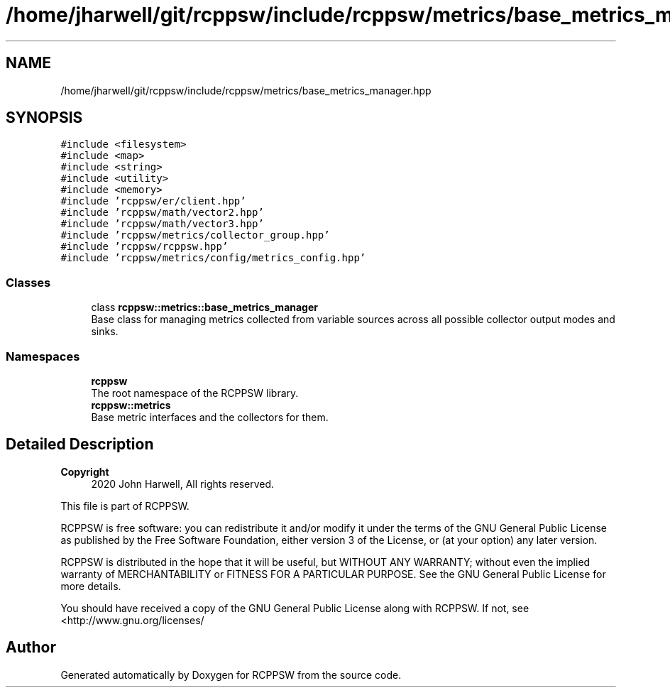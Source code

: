.TH "/home/jharwell/git/rcppsw/include/rcppsw/metrics/base_metrics_manager.hpp" 3 "Mon Nov 29 2021" "RCPPSW" \" -*- nroff -*-
.ad l
.nh
.SH NAME
/home/jharwell/git/rcppsw/include/rcppsw/metrics/base_metrics_manager.hpp
.SH SYNOPSIS
.br
.PP
\fC#include <filesystem>\fP
.br
\fC#include <map>\fP
.br
\fC#include <string>\fP
.br
\fC#include <utility>\fP
.br
\fC#include <memory>\fP
.br
\fC#include 'rcppsw/er/client\&.hpp'\fP
.br
\fC#include 'rcppsw/math/vector2\&.hpp'\fP
.br
\fC#include 'rcppsw/math/vector3\&.hpp'\fP
.br
\fC#include 'rcppsw/metrics/collector_group\&.hpp'\fP
.br
\fC#include 'rcppsw/rcppsw\&.hpp'\fP
.br
\fC#include 'rcppsw/metrics/config/metrics_config\&.hpp'\fP
.br

.SS "Classes"

.in +1c
.ti -1c
.RI "class \fBrcppsw::metrics::base_metrics_manager\fP"
.br
.RI "Base class for managing metrics collected from variable sources across all possible collector output modes and sinks\&. "
.in -1c
.SS "Namespaces"

.in +1c
.ti -1c
.RI " \fBrcppsw\fP"
.br
.RI "The root namespace of the RCPPSW library\&. "
.ti -1c
.RI " \fBrcppsw::metrics\fP"
.br
.RI "Base metric interfaces and the collectors for them\&. "
.in -1c
.SH "Detailed Description"
.PP 

.PP
\fBCopyright\fP
.RS 4
2020 John Harwell, All rights reserved\&.
.RE
.PP
This file is part of RCPPSW\&.
.PP
RCPPSW is free software: you can redistribute it and/or modify it under the terms of the GNU General Public License as published by the Free Software Foundation, either version 3 of the License, or (at your option) any later version\&.
.PP
RCPPSW is distributed in the hope that it will be useful, but WITHOUT ANY WARRANTY; without even the implied warranty of MERCHANTABILITY or FITNESS FOR A PARTICULAR PURPOSE\&. See the GNU General Public License for more details\&.
.PP
You should have received a copy of the GNU General Public License along with RCPPSW\&. If not, see <http://www.gnu.org/licenses/ 
.SH "Author"
.PP 
Generated automatically by Doxygen for RCPPSW from the source code\&.
